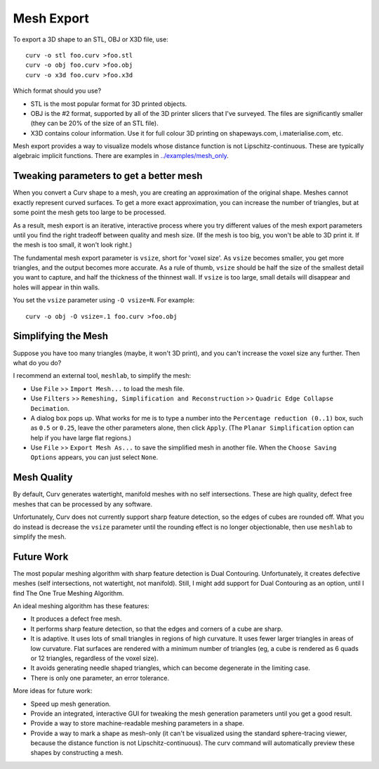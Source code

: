 Mesh Export
===========

To export a 3D shape to an STL, OBJ or X3D file, use::

   curv -o stl foo.curv >foo.stl
   curv -o obj foo.curv >foo.obj
   curv -o x3d foo.curv >foo.x3d

Which format should you use?

* STL is the most popular format for 3D printed objects.
* OBJ is the #2 format, supported by all of the 3D printer slicers
  that I've surveyed. The files are significantly smaller
  (they can be 20% of the size of an STL file).
* X3D contains colour information. Use it for full colour 3D printing on shapeways.com,
  i.materialise.com, etc.

Mesh export provides a way to visualize models whose distance function
is not Lipschitz-continuous. These are typically algebraic implicit
functions. There are examples in `<../examples/mesh_only>`_.

Tweaking parameters to get a better mesh
----------------------------------------
When you convert a Curv shape to a mesh, you are creating an approximation
of the original shape. Meshes cannot exactly represent curved surfaces.
To get a more exact approximation, you can increase the number of triangles,
but at some point the mesh gets too large to be processed.

As a result, mesh export is an iterative, interactive process
where you try different values of the mesh export parameters until you
find the right tradeoff between quality and mesh size. (If the mesh is too
big, you won't be able to 3D print it. If the mesh is too small, it won't
look right.)

The fundamental mesh export parameter is ``vsize``, short for 'voxel size'.
As ``vsize`` becomes smaller, you get more triangles, and the output becomes
more accurate. As a rule of thumb, ``vsize`` should be half the size of the
smallest detail you want to capture, and half the thickness of the thinnest
wall. If ``vsize`` is too large, small details will disappear and holes will
appear in thin walls.

You set the ``vsize`` parameter using ``-O vsize=N``. For example::

   curv -o obj -O vsize=.1 foo.curv >foo.obj

Simplifying the Mesh
--------------------
Suppose you have too many triangles (maybe, it won't 3D print), and you
can't increase the voxel size any further. Then what do you do?

I recommend an external tool, ``meshlab``, to simplify the mesh:

* Use ``File`` >> ``Import Mesh...`` to load the mesh file.
* Use ``Filters`` >> ``Remeshing, Simplification and Reconstruction``
  >> ``Quadric Edge Collapse Decimation``.
* A dialog box pops up. What works for me is to type a number into the
  ``Percentage reduction (0..1)`` box, such as ``0.5`` or ``0.25``,
  leave the other parameters alone, then click ``Apply``.
  (The ``Planar Simplification`` option can help if you have large flat regions.)
* Use ``File`` >> ``Export Mesh As...`` to save the simplified mesh
  in another file.
  When the ``Choose Saving Options`` appears, you can just select ``None``.

..
  Currently, Curv provides an experimental parameter called ``adaptive``.
  If you use ``-O adaptive``, then it reduces the triangle count, at the
  expense of introducing defects in the mesh (self intersection).
  Depending on which software is reading the mesh, self intersections might
  be okay.

Mesh Quality
------------
By default, Curv generates watertight, manifold meshes with no self
intersections. These are high quality, defect free meshes that can be
processed by any software.

Unfortunately, Curv does not currently support sharp feature detection,
so the edges of cubes are rounded off. What you do instead is decrease the
``vsize`` parameter until the rounding effect is no longer objectionable,
then use ``meshlab`` to simplify the mesh.

Future Work
-----------
The most popular meshing algorithm with sharp feature detection
is Dual Contouring. Unfortunately, it creates defective meshes
(self intersections, not watertight, not manifold).
Still, I might add support for Dual Contouring as an option,
until I find The One True Meshing Algorithm.

An ideal meshing algorithm has these features:

* It produces a defect free mesh.
* It performs sharp feature detection, so that the edges and corners
  of a cube are sharp.
* It is adaptive. It uses lots of small triangles in regions of high
  curvature. It uses fewer larger triangles in areas of low curvature.
  Flat surfaces are rendered with a minimum number of triangles (eg,
  a cube is rendered as 6 quads or 12 triangles,
  regardless of the voxel size).
* It avoids generating needle shaped triangles, which can become degenerate
  in the limiting case.
* There is only one parameter, an error tolerance.

More ideas for future work:

* Speed up mesh generation.
* Provide an integrated, interactive GUI for tweaking the mesh generation
  parameters until you get a good result.
* Provide a way to store machine-readable meshing parameters in a shape.
* Provide a way to mark a shape as mesh-only (it can't be visualized using
  the standard sphere-tracing viewer, because the distance function is
  not Lipschitz-continuous). The curv command will automatically preview
  these shapes by constructing a mesh.

